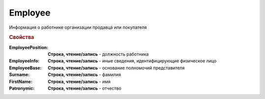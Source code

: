 Employee
========

Информация о работнике организации продавца или покупателя


.. rubric:: Свойства

:EmployeePosition:
  **Строка, чтение/запись** - должность работника

:EmployeeInfo:
  **Строка, чтение/запись** - иные сведения, идентифицирующие физическое лицо

:EmployeeBase:
  **Строка, чтение/запись** - основание полномочий представителя

:Surname:
  **Строка, чтение/запись** - фамилия

:FirstName:
  **Строка, чтение/запись** - имя

:Patronymic:
  **Строка, чтение/запись** - отчество
